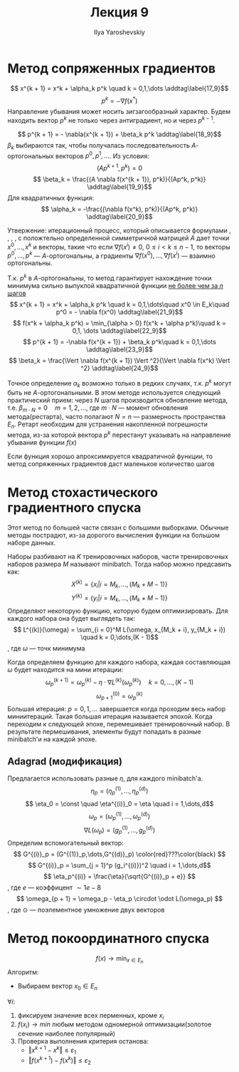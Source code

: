 #+LATEX_CLASS: general
#+TITLE: Лекция 9
#+AUTHOR: Ilya Yaroshevskiy

* Метод сопряженных градиентов
\[ x^{k + 1} = x^k + \alpha_k p^k \quad k = 0,1,\dots \addtag\label{17_9}\]
\[ p^k = - \nabla f(x^*) \]
Направление убывания может носить зигзагообразный характер. Будем находить вектор \(p^k\) не только через антиградиент, но и через \(p^{k - 1}\).

\[ p^{k + 1} = - \nabla(x^{k + 1}) + \beta_k p^k \addtag\label{18_9}\]
\(\beta_k\) выбираются так, чтобы получалась последовательность \(A\)-ортогональных векторов \(p^0, p^1, \dots\). Из условия:
\[ (Ap^{k + 1}, p^k) = 0 \]
\[ \beta_k = \frac{(A \nabla f(x^{k + 1}), p^k)}{(Ap^k, p^k)} \addtag\label{19_9}\]
Для квадратичных функция:
\[ \alpha_k = -\frac{(\nabla f(x^k), p^k)}{(Ap^k, p^k)} \addtag\label{20_9}\]

Утвержение: итерационный процесс, который описывается формулами \ref{17_9}, \ref{18_9}, \ref{19_9}, \ref{20_9}, с положтельно определенной симметричной матрицей \(A\) дает точки \(x^0,\dots,x^k\) и векторы, такие что если \(\nabla f(x^i) \neq 0\), \(0 \le i < k \le n - 1\), то векторы \(p^0,\dots,p^k\) --- \(A\)-ортогональны, а градиенты \(\nabla f(x^0), \dots, \nabla f(x^i)\) --- взаимно ортогональны.

Т.к. \(p^k\) в \ref{18_9} \(A\)-ортогональны, то метод гарантирует нахождение точки минимума сильно выпуклой квадратичной функции _не более чем за \(n\) шагов_
\[ x^{k + 1} = x^k + \alpha_k p^k \quad k = 0,1,\dots\quad x^0 \in E_k\quad p^0 = - \nabla f(x^0) \addtag\label{21_9}\]
\[ f(x^k + \alpha_k p^k) = \min_{\alpha > 0} f(x^k + \alpha p^k)\quad k = 0,1, \dots \addtag\label{22_9}\]
\[ p^{k + 1} = -\nabla f(x^{k + 1}) + \beta_k p^k\quad k = 0,1,\dots \addtag\label{23_9}\]
\[ \beta_k = \frac{\Vert \nabla f(x^{k + 1}) \Vert ^2}{\Vert \nabla f(x^k) \Vert ^2} \addtag\label{24_9}\]

Точное определение \(\alpha_k\) возможно только в редких случаях, т.к. \(p^k\) могут быть не \(A\)-ортогональными. В этом методе используется следующий практический прием: через \(N\) шагов производится обновление метода, т.е. \(\beta_{m\cdot N} = 0\quad m = 1, 2, \dots\), где \(m\cdot N\) --- момент обновления метода(рестарта), часто полагают \(N = n\) --- размерность пространства \(E_n\). Ретарт необходим для устранения накопленной погрешности метода, из-за которой вектора \(p^k\) перестанут указывать на направление убывания функции \(f(x)\) 

Если функция хорошо апроксимируется квадратичной функции, то метод сопряженных градиентов даст маленькое количество шагов
* Метод стохастического градиентного спуска
Этот метод по большей части связан с большими выборками. Обычные методы пострадют, из-за дорогого вычисления функции на большом наборе данных.

Наборы разбивают на \(K\) тренировочных наборов, части тренировочных наборов размера \(M\) называют minibatch. Тогда набор можно предсавить как:
\[ X^{(k)} = \{x_i | i = M_k,\dots,(M_k + M - 1)\} \]
\[ Y^{(k)} = \{y_i | i = M_k,\dots,(M_k + M - 1)\} \]
Определяют некоторую функцию, которую будем оптимизировать. Для каждого набора она будет выглядеть так:
\[ L^{(k)}(\omega) = \sum_{i = 0}^M L(\omega, x_{M_k + i}, y_{M_k + i}) \quad k = 0,\dots,(K - 1)\]
, где \(\omega\) --- точк минимума

Когда определяем функцию для каждого набора, каждая составляющая \(\omega\) будет находится на мини итерации:
\[ \omega_p^{(k + 1)} = \omega_p^{(k)} - \eta \cdot \nabla L^{(k)}(\omega_p^{(k)}) \quad k = 0,\dots,(K - 1)\]
\[ \omega^{(0)}_{p + 1} = \omega^{(k)}_p \]
Большая итерация: \(p = 0,1,\dots\) завершается когда проходим весь набор миниитераций. Такая большая итерация называется эпохой. Когда переходим к следующей эпохе, перемешивает тренировочный набор. В результате пермешивания, элементы будут попадать в разные minibatch'и на каждой эпохе.

** Adagrad (модификация)
Предлагается использовать разные \(\eta\), для каждого minibatch'а.
\[ \eta_p = (\eta^{(1)}_p,\dots,\eta_p^{(d)}) \]
\[ \eta_0 = \const \quad \eta^{(i)}_0 = \eta \quad i = 1,\dots,d\]
\[ \omega_p = (\omega^{(1)}_p,\dots,\omega^{(d)}_p) \]
\[ \nabla L(\omega_p) = (g^{(1)}_p,\dots,g^{(d)}_p) \]
Определим вспомогательный вектор:
\[ G^{(i)}_p = (G^{(1)}_p,\dots,G^{(d)}_p) \color{red}???\color{black} \]
\[ G^{(i)}_p = \sum_{j = 1}^p (g_i^{(i)})^2 \quad i = 1,\dots,d\]
\[ \eta_p^{(i)} = \frac{\eta}{\sqrt{G^{(i)}_p + e}} \]
, где \(e\) --- коэффицент \(\sim 1e-8\)
\[ \omega_{p + 1} = \omega_p - \eta_p \circdot \odot L(\omega_p) \], где \(\odot\) --- поэлементное умножение двух векторов
* Метод покоординатного спуска
\[ f(x) \to \min_{x \in E_n} \]
Алгоритм:
- Выбираем вектор \(x_0 \in E_n\) \\
\(\forall i: \)
1. фиксируем значение всех перменных, кроме \(x_i\)
2. \(f(x_i) \to min\) любым методом одномерной оптимизации(золотое сечение наиболее популярный)
3. Проверка выполнения критерия останова:
   - \(\Vert x^{k + 1} - x^{k} \Vert \le \varepsilon_1\)
   - \(\Vert f(x^{k + 1}) - f(x^k) \Vert \le \varepsilon_2\)



